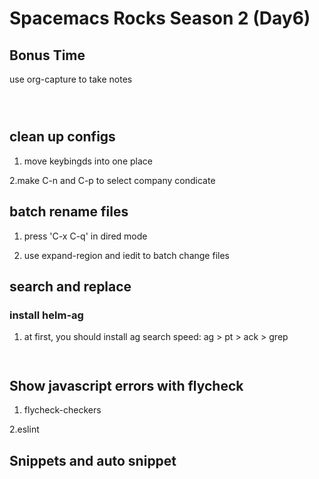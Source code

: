 * Spacemacs Rocks Season 2 (Day6)

** Bonus Time

use org-capture to take notes

#+BEGIN_SRC 


#+END_SRC

** clean up configs

1. move keybingds into one place

2.make C-n and C-p to select company condicate

** batch rename files

1. press 'C-x C-q' in dired mode

2. use expand-region and iedit to batch change files

** search and replace

*** install helm-ag

1. at first, you should install ag
   search speed: ag > pt > ack > grep

#+BEGIN_SRC 

#+END_SRC


** Show javascript errors with flycheck

1. flycheck-checkers

2.eslint

** Snippets and auto snippet
